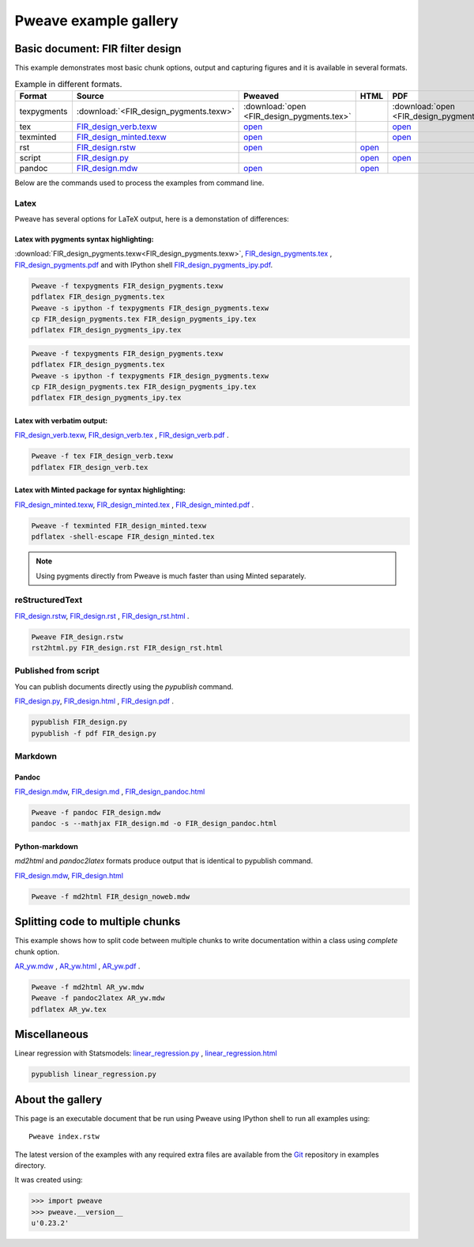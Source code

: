 
========================
 Pweave example gallery
========================


Basic document: FIR filter design
---------------------------------

This example demonstrates most basic chunk options, output and
capturing figures and it is available in several formats.

.. csv-table:: Example in different formats.
   :header: "Format", "Source", "Pweaved", "HTML", "PDF"
   :widths: 8, 12, 5, 5, 5


   texpygments, :download:`<FIR_design_pygments.texw>`, :download:`open <FIR_design_pygments.tex>` , , :download:`open <FIR_design_pygments.pdf>`
   tex, `<FIR_design_verb.texw>`__ , `open <FIR_design_verb.tex>`__ , , `open <FIR_design_verb.pdf>`__
   texminted, `<FIR_design_minted.texw>`__, `open <FIR_design_minted.tex>`__ , ,`open <FIR_design_minted.pdf>`__
   rst, `<FIR_design.rstw>`__, `open <FIR_design.rst>`__ , `open <FIR_design_rst.html>`__ ,
   script, `<FIR_design.py>`__, , `open <FIR_design.html>`__ , `open <FIR_design.pdf>`__
   pandoc, `<FIR_design.mdw>`__, `open <FIR_design.md>`__ , `open <FIR_design_pandoc.html>`__ ,





Below are the commands used to process the examples from command line.


Latex
=====

Pweave has several options for LaTeX output, here is a demonstation of differences:

Latex with pygments syntax highlighting:
~~~~~~~~~~~~~~~~~~~~~~~~~~~~~~~~~~~~~~~~

:download:`FIR_design_pygments.texw<FIR_design_pygments.texw>`, `<FIR_design_pygments.tex>`__ , `<FIR_design_pygments.pdf>`__ and with IPython shell `<FIR_design_pygments_ipy.pdf>`__.


.. code:: shell

    Pweave -f texpygments FIR_design_pygments.texw
    pdflatex FIR_design_pygments.tex
    Pweave -s ipython -f texpygments FIR_design_pygments.texw
    cp FIR_design_pygments.tex FIR_design_pygments_ipy.tex
    pdflatex FIR_design_pygments_ipy.tex







.. code:: shell

    Pweave -f texpygments FIR_design_pygments.texw
    pdflatex FIR_design_pygments.tex
    Pweave -s ipython -f texpygments FIR_design_pygments.texw
    cp FIR_design_pygments.tex FIR_design_pygments_ipy.tex
    pdflatex FIR_design_pygments_ipy.tex




Latex with verbatim output:
~~~~~~~~~~~~~~~~~~~~~~~~~~~

`<FIR_design_verb.texw>`__, `<FIR_design_verb.tex>`__ , `<FIR_design_verb.pdf>`__ .


.. code:: shell

    Pweave -f tex FIR_design_verb.texw
    pdflatex FIR_design_verb.tex




Latex with Minted package for syntax highlighting:
~~~~~~~~~~~~~~~~~~~~~~~~~~~~~~~~~~~~~~~~~~~~~~~~~~

`<FIR_design_minted.texw>`__, `<FIR_design_minted.tex>`__ , `<FIR_design_minted.pdf>`__ .


.. code:: shell

    Pweave -f texminted FIR_design_minted.texw
    pdflatex -shell-escape FIR_design_minted.tex




.. note::

  Using pygments directly from Pweave is much faster than
  using Minted separately.

reStructuredText
================

`<FIR_design.rstw>`__, `<FIR_design.rst>`__ , `<FIR_design_rst.html>`__ .


.. code:: shell

    Pweave FIR_design.rstw
    rst2html.py FIR_design.rst FIR_design_rst.html





Published from script
=====================

You can publish documents directly using the `pypublish` command.

`<FIR_design.py>`__, `<FIR_design.html>`__ , `<FIR_design.pdf>`__ .


.. code:: shell

    pypublish FIR_design.py
    pypublish -f pdf FIR_design.py





Markdown
========

Pandoc
~~~~~~

`<FIR_design.mdw>`__, `<FIR_design.md>`__ , `<FIR_design_pandoc.html>`__


.. code:: shell

    Pweave -f pandoc FIR_design.mdw
    pandoc -s --mathjax FIR_design.md -o FIR_design_pandoc.html




Python-markdown
~~~~~~~~~~~~~~~

`md2html` and `pandoc2latex` formats produce output that is identical
to pypublish command.

`<FIR_design.mdw>`__, `<FIR_design.html>`__


.. code:: shell

    Pweave -f md2html FIR_design_noweb.mdw





Splitting code to multiple chunks
---------------------------------

This example shows how to split code between multiple chunks to write
documentation within a class using `complete` chunk option.

`<AR_yw.mdw>`__ , `<AR_yw.html>`__ , `<AR_yw.pdf>`__ .


.. code:: shell

    Pweave -f md2html AR_yw.mdw
    Pweave -f pandoc2latex AR_yw.mdw
    pdflatex AR_yw.tex





Miscellaneous
-------------

Linear regression with Statsmodels: `<linear_regression.py>`__ , `<linear_regression.html>`__


.. code:: shell

    pypublish linear_regression.py






About the gallery
-----------------

This page is an executable document that be run using Pweave using
IPython shell to run all examples using::

  Pweave index.rstw


The latest version of the examples with any required extra files are
available from the `Git <http://github.com/mpastell/pweave/>`__
repository in examples directory.

It was created using:


.. code:: python

    >>> import pweave
    >>> pweave.__version__
    u'0.23.2'
